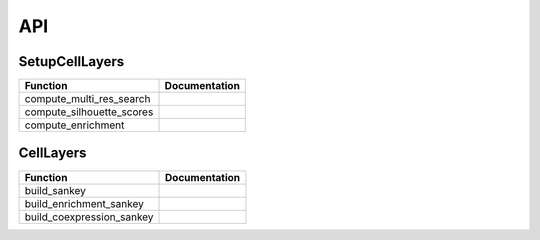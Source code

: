 API
=====

.. _SetupCellLayers:

SetupCellLayers
---------------

===================================  ====================
Function                             Documentation
===================================  ====================
compute_multi_res_search
compute_silhouette_scores
compute_enrichment
===================================  ====================

.. _CellLayers:

CellLayers
----------
===================================  ====================
Function                             Documentation
===================================  ====================
build_sankey
build_enrichment_sankey
build_coexpression_sankey
===================================  ====================

